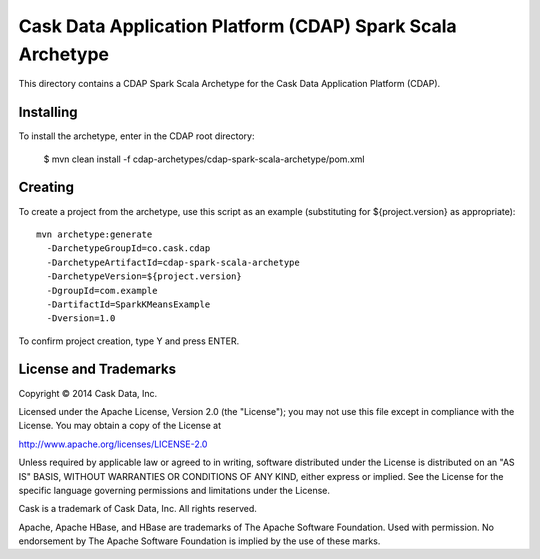 ===========================================================
Cask Data Application Platform (CDAP) Spark Scala Archetype
===========================================================

This directory contains a CDAP Spark Scala Archetype for the Cask Data Application Platform (CDAP).


Installing
==========

To install the archetype, enter in the CDAP root directory:

  $ mvn clean install -f cdap-archetypes/cdap-spark-scala-archetype/pom.xml


Creating
========

To create a project from the archetype, use this script as an example
(substituting for ${project.version} as appropriate)::

  mvn archetype:generate 					
    -DarchetypeGroupId=co.cask.cdap 			
    -DarchetypeArtifactId=cdap-spark-scala-archetype 	
    -DarchetypeVersion=${project.version}
    -DgroupId=com.example 					
    -DartifactId=SparkKMeansExample
    -Dversion=1.0						

To confirm project creation, type Y and press ENTER.


License and Trademarks
======================

Copyright © 2014 Cask Data, Inc.

Licensed under the Apache License, Version 2.0 (the "License"); you may not use this file except
in compliance with the License. You may obtain a copy of the License at

http://www.apache.org/licenses/LICENSE-2.0

Unless required by applicable law or agreed to in writing, software distributed under the
License is distributed on an "AS IS" BASIS, WITHOUT WARRANTIES OR CONDITIONS OF ANY KIND,
either express or implied. See the License for the specific language governing permissions
and limitations under the License.

Cask is a trademark of Cask Data, Inc. All rights reserved.

Apache, Apache HBase, and HBase are trademarks of The Apache Software Foundation. Used with
permission. No endorsement by The Apache Software Foundation is implied by the use of these marks.
